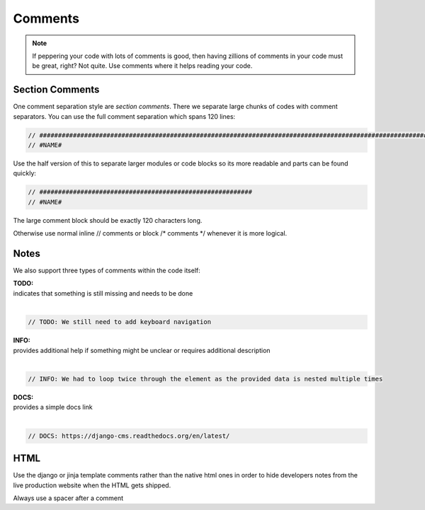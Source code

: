 Comments
========

.. note::

    If peppering your code with lots of comments is good, then having zillions of comments in your code must be great,
    right? Not quite. Use comments where it helps reading your code.


Section Comments
----------------

One comment separation style are *section comments*. There we separate large chunks of codes with comment separators.
You can use the full comment separation which spans 120 lines:

.. code-block:: javascript

    // #####################################################################################################################
    // #NAME#

Use the half version of this to separate larger modules or code blocks so its more readable and parts can be found
quickly:

.. code-block:: javascript

    // #########################################################
    // #NAME#

The large comment block should be exactly 120 characters long.

Otherwise use normal inline // comments or block /* comments */ whenever it is more logical.

Notes
-----

We also support three types of comments within the code itself:

| **TODO:**
| indicates that something is still missing and needs to be done
|

.. code-block:: javascript

    // TODO: We still need to add keyboard navigation

| **INFO:**
| provides additional help if something might be unclear or requires additional description
|

.. code-block:: javascript

    // INFO: We had to loop twice through the element as the provided data is nested multiple times

| **DOCS:**
| provides a simple docs link
|

.. code-block:: javascript

    // DOCS: https://django-cms.readthedocs.org/en/latest/

HTML
----

Use the django or jinja template comments rather than the native html ones in order to hide developers notes
from the live production website when the HTML gets shipped.


Always use a spacer after a comment
